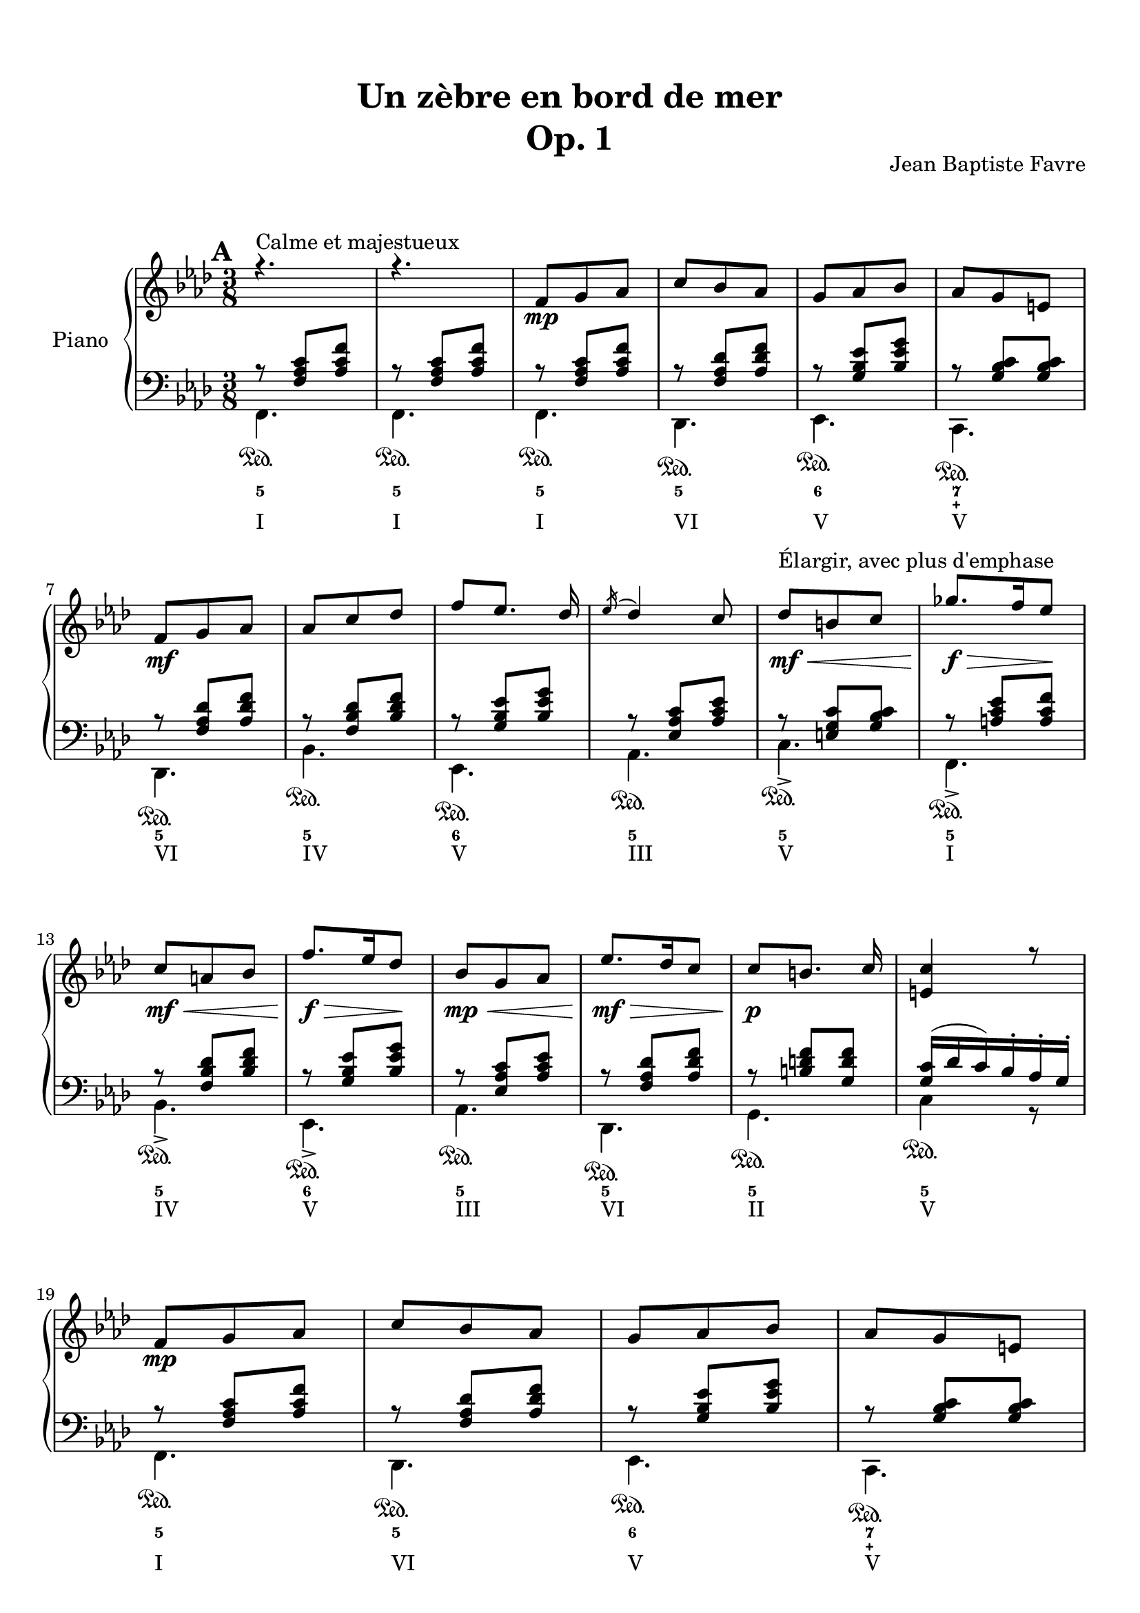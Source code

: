 \version "2.18.2"
\language "english"

\header {
  title = \markup
     \center-column {
       \combine \null \vspace #1
       "Un zèbre en bord de mer"
       "Op. 1"
      }
  composer = "Jean Baptiste Favre"
  subtitle = ""
  tagline = ""
  date = "Clichy-la-Garenne, février 2020"
}
\paper {
  #(include-special-characters)
  print-all-headers = ##t
  max-systems-per-page = 5
  systems-per-page = 4
}
%#(set-global-staff-size 16)
%#(set-default-paper-size "a4landscape")
\score {
  \header {
    title = ##f
    composer = ##f
    subtitle = ##f
    tagline = ##f
    piece = ##f
  }
  \new PianoStaff \with { instrumentName = "Piano" }
  <<
    \new Staff = "up"
    <<
      \clef treble \time 3/8
      \new Voice = "sopranoMarks" {
        \set Score.markFormatter = #format-mark-box-alphabet
        \mark \default
          s4.^"Calme et majestueux" s4.
          \repeat unfold 2 {
            s8\mp s4 \repeat unfold 3 { s4. } \break
            s8\mf s4 \repeat unfold 3 { s4. } s8\mf\<^"Élargir, avec plus d'emphase" s4 s8.\f\!\> s16 s8\! \break
            s8\mf\< s4 s8.\!\f\> s16 s8\! s8\mp\< s4
          }
          \alternative {
            { s8\mf\!\> s4 s8\!\p s4 s4. \break }
            { \override TextSpanner.bound-details.left.text = "rit."
              s8\mf\>\startTextSpan s4 s8\p\> s4 s4.\pp \break s4.\stopTextSpan }
          }
        %\mark "B"
        \bar "||"
        \mark \default
        s8\mf^"Léger, enjoué" s4 \repeat unfold 3 { s4. } s8\< s4 \break
        s4 s8 s8 s8 s8\f\! s4 s8\mf \repeat unfold 3 { s4. } \break
        s4. s8\< s4 s8 s8\! s8\! s8\> s8 s8\! s4 s8\mf s8\startTextSpan s4 \break
        s4. s4. s4.\stopTextSpan s4
            \override TextSpanner.bound-details.left.text = "acc." s8\startTextSpan s4. s8\< s8 s8 \break
        s4 s8\! s8\f\stopTextSpan s4 s4. s4. \override TextSpanner.bound-details.left.text = "rit." s8\startTextSpan s8 s8 s4\stopTextSpan s8 \break
            \override TextSpanner.bound-details.left.text = "acc." s8\startTextSpan^"Plus rapide, espiègle" s4 s4. s4. s8 s8\stopTextSpan s8
        %\mark "C"
        \bar "||"
        \mark \default
        s8\mf^"Méditatif, langoureux" s4 s4. \break
        s4. s4. s8\< s4 s4. s8\f\!\> s4 s4 s8\! \break
        s8\mf\< s4 s8\f\!\> s4 s8\!\mf s4 s4. s4. \override TextSpanner.bound-details.left.text = "rit." s8\startTextSpan s4 \break
        s4. s8\mp\stopTextSpan s4 s8\mf s4 s4. s4. s4. \break
        s8\< s4 s4. s8\f\!\> s4 s4 s8\! s8\f\> s4 s8\mf s4 \break
        s8\f\> s4 s8\mf s4 s8\p\< s4 s8\<\mp s4 s8\!\<\mf s4 s8\!\f s4 \break
        s8\f\>\startTextSpan s4 s8\!\mf s8 s8\stopTextSpan
        %\mark "D"
        \bar "||"
        \mark \default
        s8\mp^"Serein et apaisé" s4 \repeat unfold 3 { s4. } \break
        s8\mf s4 s4. \repeat unfold 2 { s4. } s8\mf\> s4 s8\mp s4 \break
        s8\mf\> s4 s8\mp s4 s8\mf\> s4 s8\!\mp\> s4 s8\!\p\>\startTextSpan s4 s8\!\pp s4 s4 s8\stopTextSpan
        \bar "|."
      }
      \new Voice = "soprano" { \voiceOne
        %\mark "A"
        \relative c' {
          \key f \minor r4. r4.
          \repeat unfold 2 {
            f8 g af c bf af g af bf af g e
            f8 g af af c df f [ef8.] df16 \acciaccatura ef16 df4 c8 df8 b c gf'8. f16 ef8
            c a bf f'8. ef16 df8 bf8 g af
            }
          \alternative {
            { ef'8. df16 c8 c8 [b8.] c16 <c e,>4 r8 }
            { c8 af f bf g e <c e g>4. <c a'>4 \fermata c8 }
            }
        }
        %\mark "B"
        \relative c' {
          \key f \major
          f8. g16 a c bf8 g bf a f a g4 c,8 <g d'>4 <g e'>8 <a c f> a' <f c'> <d f a> <d g b>4 <e g c>4
          c8 f8. g16 a c bf8 g bf a f a g4 c,8 <g d'>4 <g e'>8 <c f> <d f a> <bf d g> <c f>4 e8 <a, c f>4
          f'8 bf8. a16 g8 a f a c8. bf16 a8 g4. r4 c,8 f8. g16 a c bf8 g bf c a cs d4 \fermata f,8
          f'8. e16 d8 c a f8 f'8. ef16 df8 <e, g bf c>4 \fermata f8 f'8. e16 d8 c a c < f, bf d>_. <g bf e>_. g'_. <a, c f>8_. r8 \fermata a8
        }
        %\mark "C"
        \relative c'' {
          \key d \minor
          \repeat unfold 2 {
            d, f bf a4 e8 f4. d4.
            e8 f g bf e d <g, bf c>8 g c bf gs a8
            }
          \alternative {
            { a8 b cs f e d c g c bf gs a <e a> e a <d, g> e f f e d e4 r16 a }
            { bf8 f bf a8. fs16 g8 a e a g8. e16 f8 g a g g a g a bf a bf df bf
              <df, g bf df> bf' g <e g bf c>4. \fermata }
            }
        }
        %/mark "Coda"
        \relative c'' {
          \key f \minor
          f,8 g af c bf af g af bf af g e f8 g af af c df f [ef8.] df16 \acciaccatura ef16 df4 c8
          <af df>8 af df <g, c> a bf <g c> g c <f, bf> g af <f bf> c' bf <c, f bf> g'  af <e g bf> af g <c, e g>4. <c f>4. \fermata
        }
      }
      \new Voice = "alto" { \voiceTwo
        \relative f {
          %\mark "A"
          \repeat unfold 35 { s4. }
          %\mark "B"
          \repeat unfold 33 { s4. }
          %\mark "C"
          \repeat unfold 2 {
            a4. e'4. d4. bf4.bf4. e4. s4. <c f>4.
            }
          \alternative {
            { <cs e>4. <g' bf d> e <c f> s4. s4. d <a cs>4 s8 }
            { <d f>4. e e d d d d f s4. s4. }
            }
        }
        %/mark "Coda"
        \repeat unfold 17 { s4. }
      }
    >>
    \new Staff = "down"
    <<
      \clef bass \key f \minor
      \new Voice = "harmony" { \voiceOne
        \relative f {
          %\mark "A"
          r8 <f af c>[ <af c f>] r8 <f af c>[ <af c f>]
          \repeat unfold 2 {
            r8 <f af c>[ <af c f>] r8 <f af df> <af df f> r8 <g bf ef> <bf ef g> r8 <g bf c> <g bf c>
            r8 <f af df> <af df f> r8 <f bf df> <bf df f> r8 <g bf ef> <bf ef g> r8 <ef, af c> <af c ef>
            r8 <e g c> <g bf c> r8 <a c ef> <a c f> r8 <f bf df> <bf df f> r8 <g bf ef> <bf ef g> r8 <ef, af c> <af c ef>
            }
          \alternative {
            { r8 <f af df> <af df f> r8 <b d f> <g d' f> <g c>16 (df' c) bf-. af-. g-. }
            { r8 <f af c> <af c f> <g c>4. bf8 g8 bf8 a4. \fermata }
            }
          %\mark "B"
          s8 <a c>8 <a c> s8 <g bf> <g bf> s8 <a c>8 <a c> <bf c>4. s4. s4. s4. r8 bf4 (bf8) <a c>8 <a c>
          s8 <g bf> <g bf> s8 <a c>8 <a c> <bf c>4. s4. s4. g8 bf4 s4. s4. s4. s4. s4. s4. s8 <a c>8 <a c>
          s8 <bf d> <bf d> s4. s4. s8 <d f> <d f> s4. s8 <df f> <df f> s4. s4. s4. s4. s4.
          %\mark "C"
          \repeat unfold 34 { s4. }
          %/mark "D"
          r8 <f, af c>[ <af c f>] r8 <f af df> <af df f> r8 <g bf ef> <bf ef g> r8 <g bf c> <g bf c>
          r8 <f af df> <af df f> r8 <f bf df> <bf df f> r8 <g bf ef> <bf ef g> r8 <ef, af c> <af c ef>
        }
      }
      \new Voice = "bass" { \voiceTwo
        %\mark "A"
        \relative f, {
          f4. f
          \repeat unfold 2 {
            f4. df ef c df bf' ef, af c-> f,-> bf-> ef,-> af
            }
          \alternative {
            {  df, g c4 r8 }
            { c4. c f, (f)\fermata }
            }
        }
        %\mark "B"
        \relative f, {
          \key f \major
          f'4. d f e4 r8 b4 bf8 a f a d g g, c4. f4. d f e4 r8 b4 bf8 a bf g c4. f,4. <c' g' d'>4. <c f c'>4. <c g' bf>4.
          <c c'>4. (<c c'>4) r8 f4. g a8 c a <bf, f' bf>4 \fermata r8 bf'4. f8 a c bf4. c4 r8 bf8 <d f> <d f> a <c f> <c f> bf^. c^. c,^. f8^. f,^. \fermata r8
        }
        %\mark "C"
        \relative f, {
          \key d \minor
          \repeat unfold 2 { <d' f>4. <cs e a> <c! f a> <bf f'>4 a8 <g e'>4. <c g'> <e c'> <f a> }
          \alternative {
            { <a, e' a> <bf g'> <c e g c> <f a> <cs e a> <d a'> <e gs b> a,16 e' a cs e r16 }
            { <d, bf'>4. <e bf'> <cs a'> <d a'> <b g'> <bf g'> <a f'> <df bf'> <bf g'> c8 g' c \fermata}
          }
        }
        %/mark "D"
        \relative f, {
          \key f \minor
          f4. df ef c df bf' ef, af <f' df'>4. <g df'> <e bf' c> <f af c> <df bf'> <f af> <c c'> << { \voiceOne bf'8 g bf af4. \fermata } \\ { \voiceTwo f,4. (f4.) \fermata } >>
        }
      }
      \new Voice = "bassMarks" { \voiceThree
        \repeat unfold 34 { s4.\sustainOn } s4.
        s4.\sustainOn s4.\sustainOn s4.\sustainOn s4.\sustainOn s4.\sustainOn
        s4. s4. s4.\sustainOn s4.\sustainOn s4.\sustainOn s4.\sustainOn
        s4.\sustainOn s4.\sustainOn s4. s4.\sustainOn s4.\sustainOn s4.\sustainOn s4.\sustainOn s4.\sustainOn s4.\sustainOn s4. s4.\sustainOn s4.\sustainOn
        s4.\sustainOn s4.\sustainOn s4. s4.\sustainOn s4. s4.\sustainOn
        s4. s4. s4. s4. s4.\sustainOn s4.\sustainOn
        s4.\sustainOn s4.\sustainOn s4.\sustainOn s4.\sustainOn s4.\sustainOn s4.\sustainOn
        s4.\sustainOn s4.\sustainOn s4.\sustainOn s4.\sustainOn s4.\sustainOn s4.\sustainOn
        s4.\sustainOn s4. s4.\sustainOn s4.\sustainOn s4.\sustainOn s4.\sustainOn
        s4.\sustainOn s4.\sustainOn s4.\sustainOn s4.\sustainOn s4.\sustainOn s4.\sustainOn
        s4.\sustainOn s4.\sustainOn s4.\sustainOn s4.\sustainOn s4.\sustainOn s4.\sustainOn
        s4.\sustainOn s4. s4.\sustainOn s4.\sustainOn s4.\sustainOn s4.\sustainOn
        s4.\sustainOn s4.\sustainOn s4.\sustainOn s4.\sustainOn s4.\sustainOn s4.\sustainOn
        s4.\sustainOn s4.\sustainOn s4.\sustainOn s4.\sustainOn s4.\sustainOn s4.\sustainOn s4.\sustainOn
      }
      \new FiguredBass \with { fontSize = #10 } {
        \figuremode {
          %\mark "A"
          <5>4. <5>4.
          \repeat unfold 2 {
            <5>4. <5> <6> <7 _\+> <5> <5> <6> <5> <5> <5> <5> <6> <5>
            }
          \alternative {
            { <5>4. <5> <5> }
            { <6 4>4. <7 _\+> <5> <5> }
            }
          %\mark "B"
          <5> <5> <5> <6> <6>4 <6 4>8 <6>4. <5>8 <5>4 <5>4. <5> <5> <5> <6> <6>4 <6>8 <6> <5> <5> <5>4. <5> <_> <_> <_> <5> <_> <5> <5> <6> <5> <5> <5> <5> <5> <5> <6> <5>8 <5> <_>  <5>4.
          %\mark "C"
          \repeat unfold 2 {
            <5> <6> <_> <6> <6> <5> <6> <5>
            }
          \alternative {
            { <5> <6> <5> <5> <6> <5> <5 _+> <5 _+> }
            { <6> <5> <6> <5> <6> <6> <6 4> <6> <6 _-> <5> }
            }
          <5>4. <5> <6> <7 _\+> <5> <5> <6> <5> <6> <5> <6> <5> <6> <5> <5> <5> <5>
        }
      }
      \new FiguredBass {
        \figuremode {
          %\mark "A"
          <I>4. <I>
          \repeat unfold 2 { <I> <VI> <V> <V> <VI> <IV> <V> <III> <V> <I> <IV> <V> <III> }
          \alternative {
            { <VI> <II> <V> }
            { <I> <V> <I> <I> }
            }
          %\mark "B"
          \repeat unfold 33 { <_> }
          %\mark "C"
          \repeat unfold 2 {
            <I> <V> <I> <VI> <II> <VII> <VII> <III>
            }
          \alternative {
            { <V> <IV> <VII> <III> <V> <I> <II> <V> }
            { <VI> <II> <V> <I> <IV> <IV> <I> <VI> <IV> <VII> }
            }
          <I> <VI> <V> <V> <VI> <IV> <V> <III>
          <VI> <II> <V> <I> <IV> <I> <V> <I> <I>
        }
      }
     >>
  >>
}
% Partie soprane
%{            \key f \major
          \partial 8 c8^"Primesautier, rapide" f4. g a bf a8 bf16 a gs a \break
          c4 a8 fs4. g4 a8 bf4. c d e \break
          d (d8) c bf c4. (c4) f,8 bf4. c d \break
          e f4. (f4) d8 b4. c4 f,8 bf4. a \break
          g8 bf d c a f a4. (a4) g8 f4. r4 c8  e4. \break
          f g4. a g8 a16 g fs g bf4 g8 e4. f4 f8 \break
          a4. bf c d c (c8) bf a a4. (g4) f8 \break
          d'4. d4 d8 c4. r4 f,8 df'4.^"Larmoyant, moins vite" df4 df8 c4. (c) \fermata \break
          s4.^"Malicieux, alerte" s4. r8 <g g'>8-. <e e'>-. \break
          <c c'>4-- r8 s4. s4. <f f'>8 <e e'>8 <df df'>8 <df df'>4.^"Pesant, moins vite" (<df df'>4.) \break
          <c c'>4 r8 r4. r4 c8^"Pesant, plus lent" f4. g4. af4. \break
          bf4. af8 bf16 af g af c4 af8 fs4. g4 c,8 \break
          e4. f g af g8 af16 g fs g \break
          bf4 g8 e4. f4 f8 df'4.^"Larmoyant" df4 df8 \break
          c4-. r8 r4 f,8 d'4.^"Plus joyeux" d4 d8 c4. r4 f,8 \break
          f'4.^"Éclatant" (f8) e d c4 a8 f4 bf8 a4. g \break
          f'4. r4 d8 f4. f8 e d c4 a8 f4 <bf bf'>8 \break
          <a a'>4->\sfz r8 <g g'>4->\sfz r8 <f a c f>4->\sfz \fermata r8 r4. <bf d f bf>4->\sfz r8 <f a c f>4.\sff \fermata \bar "||"
%}
% partie basse
%{            \key f \major
            \partial 8 s8 \repeat unfold 54 { s4. }
            r8 <g, g,>8-. <e e,>-. <c c,>4.-- \fermata
            c4.\startTrillSpan d16\stopTrillSpan e f g a bf c4 r8
            c4.\startTrillSpan e16\stopTrillSpan f g a bf c df4.
            r4. r4. r4. r8 g, e <c c,>4.
            (c4) r8 \repeat unfold 42 { s4. }
%}
